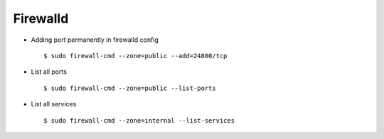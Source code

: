Firewalld
=========


* Adding port permanently in firewalld config ::

    $ sudo firewall-cmd --zone=public --add=24800/tcp

* List all ports ::

    $ sudo firewall-cmd --zone=public --list-ports

* List all services ::

    $ sudo firewall-cmd --zone=internal --list-services
